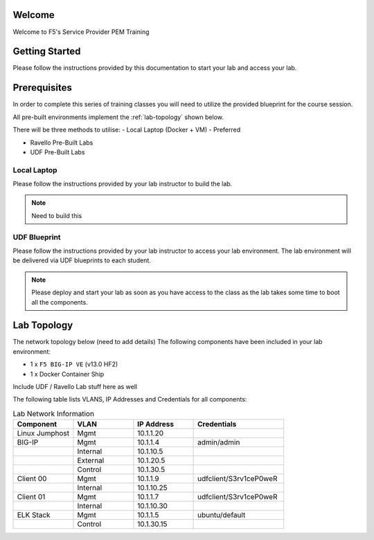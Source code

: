 Welcome
-------

Welcome to F5's Service Provider PEM Training


Getting Started
---------------

Please follow the instructions provided by this documentation to start your
lab and access your lab.

.. NOTE::


Prerequisites
-------------

In order to complete this series of training classes you will need to utilize
the provided blueprint for the course session.


All pre-built environments implement the :ref:`lab-topology` shown below.

There will be three methods to utilise:
-	Local Laptop (Docker + VM) - Preferred

- Ravello Pre-Built Labs

- UDF Pre-Built Labs

Local Laptop
~~~~~~~~~~~~~~~~~

Please follow the instructions provided by your lab instructor to build the lab.

.. NOTE:: Need to build this

UDF Blueprint
~~~~~~~~~~~~~~~~~

Please follow the instructions provided by your lab instructor to access your
lab environment. The lab environment will be delivered  via UDF blueprints to
each student.

.. NOTE:: Please deploy and start your lab as soon as you have access to the class as the lab takes some time to boot all the components.


Lab Topology
------------

The network topology below (need to add details)
The following components have been included in your lab environment:

-  1 x ``F5 BIG-IP VE`` (v13.0 HF2)

-  1 x Docker Container Ship

Include UDF / Ravello Lab stuff here as well

.. _lab-topology:

|lab_topo1|


The following table lists VLANS, IP Addresses and Credentials for all
components:

.. csv-table:: Lab Network Information
    :header: "Component", "VLAN", "IP Address", "Credentials"
    :widths: 40, 40, 40, 60

    "Linux Jumphost", "Mgmt", "10.1.1.20", ""
    "BIG-IP", "Mgmt", "10.1.1.4", "admin/admin"
    "", "Internal", "10.1.10.5", ""
    "", "External", "10.1.20.5", ""
    "", "Control", "10.1.30.5", ""
    "Client 00", "Mgmt", "10.1.1.9", "udfclient/S3rv1ceP0weR"
    "", "Internal", "10.1.10.25", ""
    "Client 01", "Mgmt", "10.1.1.7", "udfclient/S3rv1ceP0weR"
    "", "Internal", "10.1.10.30", ""
    "ELK Stack", "Mgmt", "10.1.1.5", "ubuntu/default"
    "", "Control", "10.1.30.15", ""

.. |lab_topo1| image:: /_static/lab_topology.png
   :width: 8in
   :height: 4in
